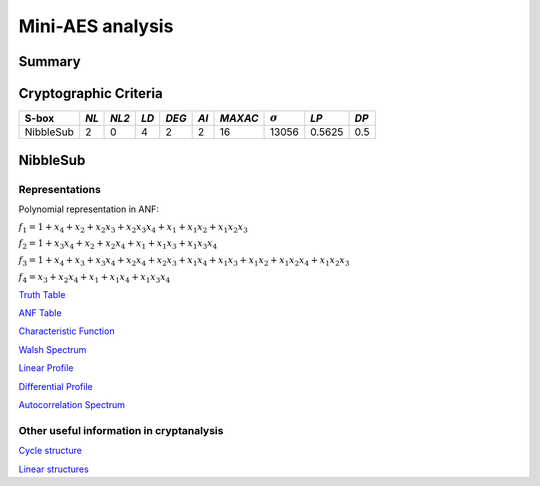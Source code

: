 *****************
Mini-AES analysis
*****************

Summary
=======

Cryptographic Criteria
======================

+--------------+------+-------+------+-------+------+---------+----------------+--------+------+
| S-box        | *NL* | *NL2* | *LD* | *DEG* | *AI* | *MAXAC* | :math:`\sigma` | *LP*   | *DP* |
+==============+======+=======+======+=======+======+=========+================+========+======+
| NibbleSub    | 2    | 0     | 4    | 2     | 2    | 16      | 13056          | 0.5625 | 0.5  |
+--------------+------+-------+------+-------+------+---------+----------------+--------+------+

NibbleSub
=========

Representations
---------------

Polynomial representation in ANF:

:math:`f_1 = 1+x_4+x_2+x_2x_3+x_2x_3x_4+x_1+x_1x_2+x_1x_2x_3`

:math:`f_2 = 1+x_3x_4+x_2+x_2x_4+x_1+x_1x_3+x_1x_3x_4`

:math:`f_3 = 1+x_4+x_3+x_3x_4+x_2x_4+x_2x_3+x_1x_4+x_1x_3+x_1x_2+x_1x_2x_4+x_1x_2x_3`

:math:`f_4 = x_3+x_2x_4+x_1+x_1x_4+x_1x_3x_4`

`Truth Table <https://github.com/jacubero/VBF/blob/master/miniAES/NibbleSub.tt>`_

`ANF Table <https://github.com/jacubero/VBF/blob/master/miniAES/NibbleSub.anf>`_

`Characteristic Function <https://github.com/jacubero/VBF/blob/master/miniAES/NibbleSub.char>`_

`Walsh Spectrum <https://github.com/jacubero/VBF/blob/master/miniAES/NibbleSub.wal>`_

`Linear Profile <https://github.com/jacubero/VBF/blob/master/miniAES/NibbleSub.lp>`_

`Differential Profile <https://github.com/jacubero/VBF/blob/master/miniAES/NibbleSub.dp>`_

`Autocorrelation Spectrum <https://github.com/jacubero/VBF/blob/master/miniAES/NibbleSub.ac>`_

Other useful information in cryptanalysis
-----------------------------------------

`Cycle structure <https://github.com/jacubero/VBF/blob/master/miniAES/NibbleSub.cy>`_

`Linear structures <https://github.com/jacubero/VBF/blob/master/miniAES/NibbleSub.ls>`_

